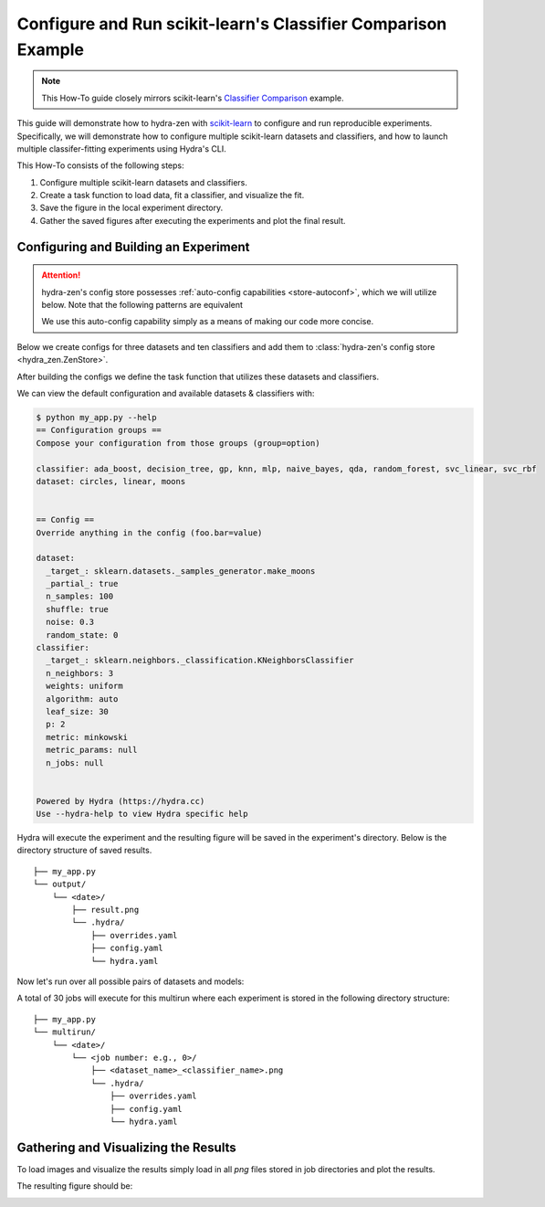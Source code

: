 .. meta::
   :description: Experimenting with scikit-learn.


==============================================================
Configure and Run scikit-learn's Classifier Comparison Example
==============================================================

.. admonition:: Note

   This How-To guide closely mirrors scikit-learn's `Classifier Comparison <https://scikit-learn.org/stable/auto_examples/classification/plot_classifier_comparison.html#sphx-glr-auto-examples-classification-plot-classifier-comparison-py>`_  example.

This guide will demonstrate how to hydra-zen with `scikit-learn <https://scikit-learn.org/stable/index.html>`_ to configure and run reproducible experiments.
Specifically, we will demonstrate how to configure multiple scikit-learn datasets and classifiers, and how to launch multiple classifer-fitting experiments using Hydra's CLI.

This How-To consists of the following steps:

1. Configure multiple scikit-learn datasets and classifiers.
2. Create a task function to load data, fit a classifier, and visualize the fit.
3. Save the figure in the local experiment directory.
4. Gather the saved figures after executing the experiments and plot the final result.


Configuring and Building an Experiment
======================================


.. attention::

   hydra-zen's config store possesses :ref:`auto-config capabilities <store-autoconf>`, which we will utilize below.
   Note that the following patterns are equivalent
   
   .. tab-set::
   
      .. tab-item:: With auto-config
   
         .. code-block:: python
            
            from hydra_zen import store
         
            def func(x, y): 
               ...
         
            store(func, x=2, y=3)
   
   
      .. tab-item:: Without auto-config
   
         .. code-block:: python
            
            from hydra_zen import builds, store
   
            def func(x, y):
               ...
         
            store(builds(func, x=2, y=3, populate_full_signature=True), name="func")
   
   We use this auto-config capability simply as a means of making our code more concise.

Below we create configs for three datasets and ten classifiers and add them to :class:`hydra-zen's config store <hydra_zen.ZenStore>`.

After building the configs we define the task function that utilizes these datasets and classifiers.

.. code-block:: python
   :caption: Contents of `my_app.py`

   from typing import Callable, Tuple

   import matplotlib.pyplot as plt
   import numpy as np
   from matplotlib.colors import ListedColormap
   from sklearn.base import BaseEstimator
   from sklearn.datasets import make_circles, make_classification, make_moons
   from sklearn.discriminant_analysis import QuadraticDiscriminantAnalysis
   from sklearn.ensemble import AdaBoostClassifier, RandomForestClassifier
   from sklearn.gaussian_process import GaussianProcessClassifier
   from sklearn.gaussian_process.kernels import RBF
   from sklearn.inspection import DecisionBoundaryDisplay
   from sklearn.model_selection import train_test_split
   from sklearn.naive_bayes import GaussianNB
   from sklearn.neighbors import KNeighborsClassifier
   from sklearn.neural_network import MLPClassifier
   from sklearn.pipeline import make_pipeline
   from sklearn.preprocessing import StandardScaler
   from sklearn.svm import SVC
   from sklearn.tree import DecisionTreeClassifier

   from hydra_zen import builds, load_from_yaml, make_config, store, zen

   # 1. Configuring multiple datasets and classifiers

   ###############
   # Classifiers #
   ###############
   # Created configurations for various classifiers and store
   # the configs in hydra-zen's config store.
   
   classifier_store = store(group="classifier")

   classifier_store(KNeighborsClassifier, n_neighbors=3, name="knn")
   classifier_store(SVC, kernel="linear", C=0.025, name="svc_linear")
   classifier_store(SVC, gamma=2, C=1, name="svc_rbf")
   classifier_store(
       GaussianProcessClassifier,
       kernel=builds(RBF, length_scale=1.0),
       name="gp",
   )
   classifier_store(DecisionTreeClassifier, max_depth=5, name="decision_tree")
   classifier_store(
       RandomForestClassifier,
       max_depth=5,
       n_estimators=10,
       max_features=1,
       name="random_forest",
   )
   classifier_store(MLPClassifier, alpha=1, max_iter=1000, name="mlp")
   classifier_store(AdaBoostClassifier, name="ada_boost")
   classifier_store(GaussianNB, name="naive_bayes")
   classifier_store(QuadraticDiscriminantAnalysis, name="qda")

   ############
   # Datasets #
   ############
   # Created configurations for various datasets and store
   # the configs in hydra-zen's config store.
       
   dataset_store = store(group="dataset")
   
   # For the linear dataset, add a wrapper that 
   # randomly spaces our the data
   def add_random_scattering(make_dataset):
       def wraps(*args, **kwargs):
           X, y = make_dataset(*args, **kwargs)
           rng = np.random.RandomState(2)
           X += 2 * rng.uniform(size=X.shape)
           return X, y
       return wraps
   
   
   dataset_store(
       make_classification,
       zen_wrappers=add_random_scattering,  # <- apply wrapper here
       zen_partial=True,
       n_features=2,
       n_redundant=0,
       n_informative=2,
       random_state=1,
       n_clusters_per_class=1,
       name="linear",
   )
   dataset_store(
       make_moons,
       zen_partial=True,
       noise=0.3,
       random_state=0,
       name="moons",
   )
   dataset_store(
       make_circles,
       zen_partial=True,
       noise=0.2,
       factor=0.5,
       random_state=1,
       name="circles",
   )



   #####################################
   # Configure and store task function #
   #####################################

   # Task configuration:
   #    Set the default dataset to be `moons` 
   #    and the default classifier to be `knn`
   store(
       make_config(
           hydra_defaults=["_self_", {"dataset": "moons"}, {"classifier": "knn"}],
           dataset=None,
           classifier=None,
       ),
       name="config",
   )

   # 2. Build a task function to load data, fit a classifier, and plot the result.

   def task(
       dataset: Callable[[], Tuple[np.ndarray, np.ndarray]],
       classifier: BaseEstimator,
   ):
       fig, ax = plt.subplots()

       assert isinstance(ax, plt.Axes)
       assert isinstance(fig, plt.Figure)

       # create and split dataset for train and test
       X, y = dataset()
       X_train, X_test, y_train, y_test = train_test_split(
           X, y, test_size=0.4, random_state=42
       )

       # plot the data
       x_min, x_max = X[:, 0].min() - 0.5, X[:, 0].max() + 0.5
       y_min, y_max = X[:, 1].min() - 0.5, X[:, 1].max() + 0.5

       # just plot the dataset first
       cm = plt.cm.RdBu  # type: ignore
       cm_bright = ListedColormap(["#FF0000", "#0000FF"])

       # Plot the training points
       ax.scatter(X_train[:, 0], X_train[:, 1], c=y_train, cmap=cm_bright, edgecolors="k")

       # Plot the testing points
       ax.scatter(
           X_test[:, 0],
           X_test[:, 1],
           c=y_test,
           cmap=cm_bright,
           alpha=0.6,
           edgecolors="k",
       )
       
       # Fit classifier on data
       clf = make_pipeline(StandardScaler(), classifier)
       clf.fit(X_train, y_train)
       score = clf.score(X_test, y_test)
       DecisionBoundaryDisplay.from_estimator(clf, X, cmap=cm, alpha=0.8, ax=ax, eps=0.5)

       ax.set_xlim(x_min, x_max)
       ax.set_ylim(y_min, y_max)
       ax.set_axis_off()
       ax.text(
           x_max - 0.3,
           y_min + 0.3,
           ("%.2f" % score).lstrip("0"),
           size=25,
           horizontalalignment="right",
       )

       # load overrides to set plot title   
       overrides = load_from_yaml(".hydra/overrides.yaml")


       # 3. Save the figure in the local experiment directory.
       if len(overrides) == 2:
           # Running in multirun mode: save fig based 
           # on dataset/classifier overrides
           dname = overrides[0].split("=")[1]
           cname = overrides[1].split("=")[1]
           fig.savefig(f"{dname}_{cname}.png", pad_inches=0.0, bbox_inches = 'tight')
       else:
           # Not guaranteed to have overrides, just save as result.png
           fig.savefig("result.png", pad_inches=0.0, bbox_inches = 'tight')

       # For hydra multirun figures will stay open until all runs are completed
       # if we do not close the figure
       plt.close()


   if __name__ == "__main__":
       from hydra.conf import HydraConf, JobConf
       # Configure Hydra to change the working dir to match that of the output dir
       store(HydraConf(job=JobConf(chdir=True)), name="config", group="hydra")
       
       # Add all of the configs, that we put in hydra-zen's (local) config store,
       # to Hydra's (global) config store.
       store.add_to_hydra_store(overwrite_ok=True)

       # Use `zen()` to convert our Hydra-agnostic task function into one that is
       # compatible with Hydra.
       # Use `.hydra_main(...)` to generate the Hydra-compatible CLI for our program.
       zen(task).hydra_main(config_path=None, config_name="config", version_base="1.2")

We can view the default configuration and available datasets & classifiers with:

.. code-block:: console

   $ python my_app.py --help
   == Configuration groups ==
   Compose your configuration from those groups (group=option)
   
   classifier: ada_boost, decision_tree, gp, knn, mlp, naive_bayes, qda, random_forest, svc_linear, svc_rbf
   dataset: circles, linear, moons
   
   
   == Config ==
   Override anything in the config (foo.bar=value)
   
   dataset:
     _target_: sklearn.datasets._samples_generator.make_moons
     _partial_: true
     n_samples: 100
     shuffle: true
     noise: 0.3
     random_state: 0
   classifier:
     _target_: sklearn.neighbors._classification.KNeighborsClassifier
     n_neighbors: 3
     weights: uniform
     algorithm: auto
     leaf_size: 30
     p: 2
     metric: minkowski
     metric_params: null
     n_jobs: null
   
   
   Powered by Hydra (https://hydra.cc)
   Use --hydra-help to view Hydra specific help

Hydra will execute the experiment and the resulting figure will be saved in the experiment's directory.  Below is the directory structure of saved results.

::
    
    ├── my_app.py
    └── output/
        └── <date>/
            ├── result.png 
            └── .hydra/
                ├── overrides.yaml
                ├── config.yaml
                └── hydra.yaml

Now let's run over all possible pairs of datasets and models:

.. code-block:: console
   :caption: 3: Using Hyda's glob sweeper to find/run over all dataset/classifier pairs.

   $ python my_app.py "dataset=glob(*)" "classifier=glob(*)" --multirun
   [2023-01-21 11:53:56,839][HYDRA] Launching 30 jobs locally
   [2023-01-21 11:53:56,839][HYDRA]        #0 : dataset=circles classifier=ada_boost
   [2023-01-21 11:53:57,234][HYDRA]        #1 : dataset=circles classifier=decision_tree
   [2023-01-21 11:53:57,464][HYDRA]        #2 : dataset=circles classifier=gp
   [2023-01-21 11:53:57,679][HYDRA]        #3 : dataset=circles classifier=knn
   [2023-01-21 11:53:57,906][HYDRA]        #4 : dataset=circles classifier=mlp
   [2023-01-21 11:53:58,228][HYDRA]        #5 : dataset=circles classifier=naive_bayes
   [2023-01-21 11:53:58,443][HYDRA]        #6 : dataset=circles classifier=qda
   [2023-01-21 11:53:58,643][HYDRA]        #7 : dataset=circles classifier=random_forest
   [2023-01-21 11:53:58,883][HYDRA]        #8 : dataset=circles classifier=svc_linear
   [2023-01-21 11:53:59,084][HYDRA]        #9 : dataset=circles classifier=svc_rbf
   [2023-01-21 11:53:59,310][HYDRA]        #10 : dataset=linear classifier=ada_boost
   [2023-01-21 11:53:59,647][HYDRA]        #11 : dataset=linear classifier=decision_tree
   [2023-01-21 11:53:59,843][HYDRA]        #12 : dataset=linear classifier=gp
   [2023-01-21 11:54:00,071][HYDRA]        #13 : dataset=linear classifier=knn
   [2023-01-21 11:54:00,298][HYDRA]        #14 : dataset=linear classifier=mlp
   [2023-01-21 11:54:00,596][HYDRA]        #15 : dataset=linear classifier=naive_bayes
   [2023-01-21 11:54:00,817][HYDRA]        #16 : dataset=linear classifier=qda
   [2023-01-21 11:54:01,011][HYDRA]        #17 : dataset=linear classifier=random_forest
   [2023-01-21 11:54:01,243][HYDRA]        #18 : dataset=linear classifier=svc_linear
   [2023-01-21 11:54:01,450][HYDRA]        #19 : dataset=linear classifier=svc_rbf
   [2023-01-21 11:54:01,672][HYDRA]        #20 : dataset=moons classifier=ada_boost
   [2023-01-21 11:54:01,961][HYDRA]        #21 : dataset=moons classifier=decision_tree
   [2023-01-21 11:54:02,202][HYDRA]        #22 : dataset=moons classifier=gp
   [2023-01-21 11:54:02,422][HYDRA]        #23 : dataset=moons classifier=knn
   [2023-01-21 11:54:02,660][HYDRA]        #24 : dataset=moons classifier=mlp
   [2023-01-21 11:54:02,955][HYDRA]        #25 : dataset=moons classifier=naive_bayes
   [2023-01-21 11:54:03,154][HYDRA]        #26 : dataset=moons classifier=qda
   [2023-01-21 11:54:03,341][HYDRA]        #27 : dataset=moons classifier=random_forest
   [2023-01-21 11:54:03,592][HYDRA]        #28 : dataset=moons classifier=svc_linear
   [2023-01-21 11:54:03,801][HYDRA]        #29 : dataset=moons classifier=svc_rbf

A total of 30 jobs will execute for this multirun where each experiment
is stored in the following directory structure:

::
    
    ├── my_app.py
    └── multirun/
        └── <date>/
            └── <job number: e.g., 0>/
                ├── <dataset_name>_<classifier_name>.png      
                └── .hydra/
                    ├── overrides.yaml
                    ├── config.yaml
                    └── hydra.yaml


Gathering and Visualizing the Results
=====================================

To load images and visualize the results simply load in all `png` files
stored in job directories and plot the results.

.. code-block:: python
   :caption: 4 Gathering and Plotting Results

   import matplotlib.pyplot as plt
   import matplotlib.image as mpimg


   from pathlib import Path

   images = sorted(
       Path("multirun/").glob("**/*.png"),
       # sort by dataset name
       key=lambda x: str(x.name).split(".png")[0].split("_")[0],
   )

   fig, ax = plt.subplots(
       ncols=10,
       nrows=3,
       figsize=(18, 4),
       tight_layout=True,
       subplot_kw=dict(xticks=[], yticks=[]),
   )


   for i, image in enumerate(images):
       dname, cname = image.name.split(".png")[0].split("_", 1)
       image = str(image)

       img = mpimg.imread(image)

       row = i // 10
       col = i % 10
       # ax[row, col].set_axis_off()
       ax[row, col].imshow(img)

       if row == 0:
           ax[row, col].set_title(cname)

       if col == 0:
           ax[row, col].set_ylabel(dname)

The resulting figure should be:

.. image:: scikit_learn.png 

